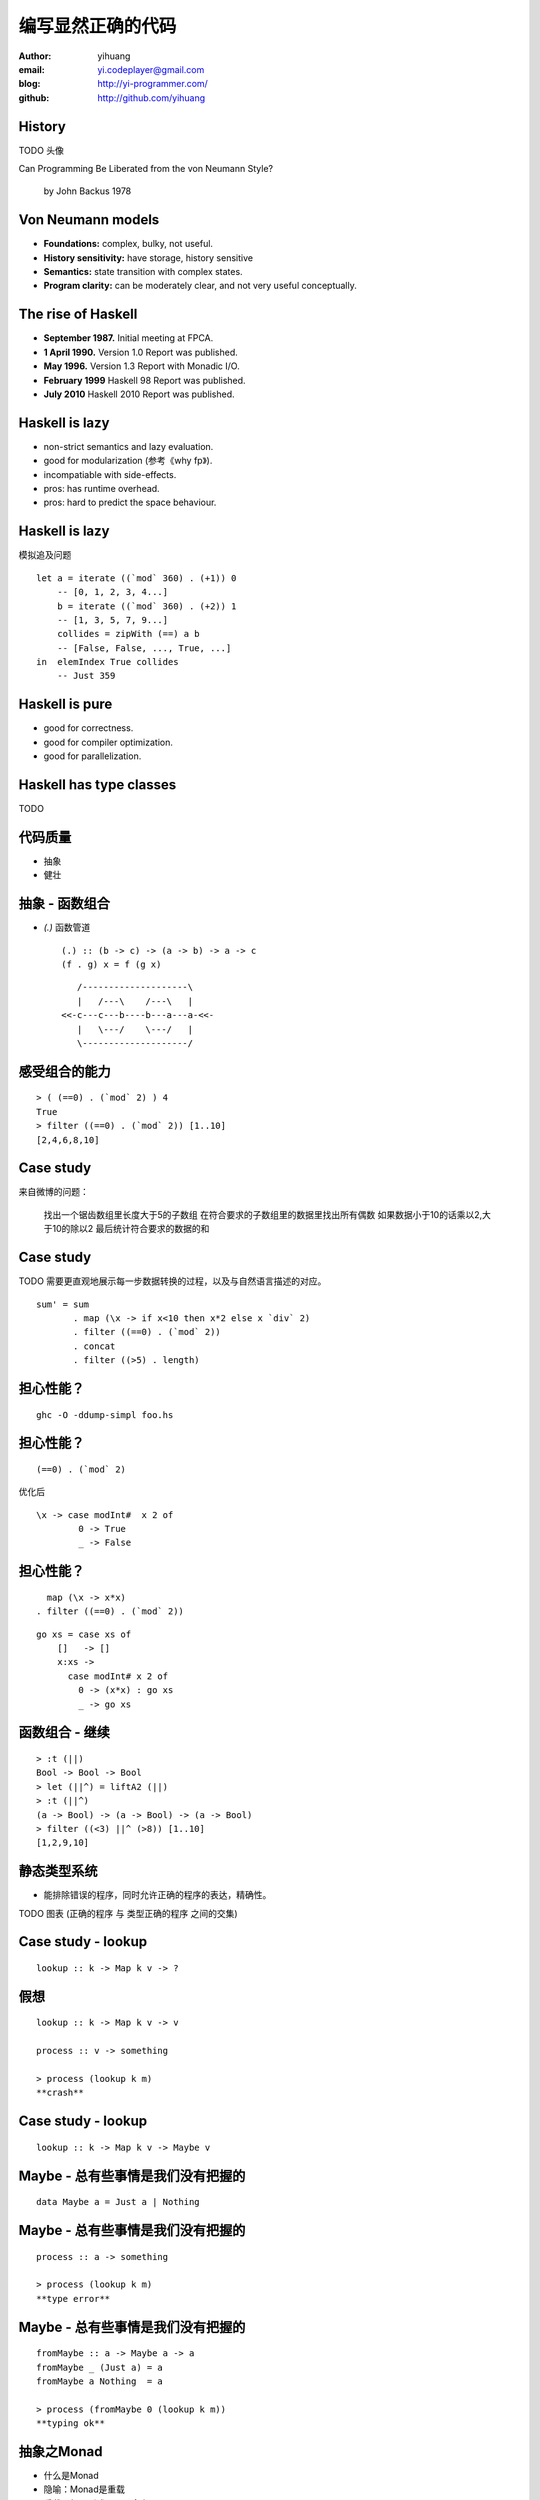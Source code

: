 ==================
编写显然正确的代码
==================

:author: yihuang
:email: yi.codeplayer@gmail.com
:blog: http://yi-programmer.com/
:github: http://github.com/yihuang

History
========

TODO 头像

Can Programming Be Liberated from the von Neumann Style?

	by John Backus 1978


Von Neumann models
==================

* **Foundations:** complex, bulky, not useful.

* **History sensitivity:** have storage, history sensitive

* **Semantics:** state transition with complex states.

* **Program clarity:** can be moderately clear, and not very useful conceptually.

The rise of Haskell
=====================

* **September 1987.** Initial meeting at FPCA.

* **1 April 1990.** Version 1.0 Report was published.

* **May 1996.** Version 1.3 Report with Monadic I/O.

* **February 1999** Haskell 98 Report was published.

* **July 2010** Haskell 2010 Report was published.

Haskell is lazy
================

* non-strict semantics and lazy evaluation.

* good for modularization (参考《why fp》).

* incompatiable with side-effects.

* pros: has runtime overhead.

* pros: hard to predict the space behaviour.

Haskell is lazy
================

模拟追及问题

::

    let a = iterate ((`mod` 360) . (+1)) 0
        -- [0, 1, 2, 3, 4...]
        b = iterate ((`mod` 360) . (+2)) 1
        -- [1, 3, 5, 7, 9...]
        collides = zipWith (==) a b
        -- [False, False, ..., True, ...]
    in  elemIndex True collides
        -- Just 359

Haskell is pure
================

* good for correctness.

* good for compiler optimization.

* good for parallelization.

Haskell has type classes
=========================

TODO

代码质量
========

* 抽象
* 健壮

抽象 - 函数组合
===============

* `(.)` 函数管道

  ::
  
    (.) :: (b -> c) -> (a -> b) -> a -> c
    (f . g) x = f (g x)
  
  ::
  
       /--------------------\       
       |   /---\    /---\   |       
    <<-c---c---b----b---a---a-<<-
       |   \---/    \---/   |       
       \--------------------/       

感受组合的能力
==============

::

  > ( (==0) . (`mod` 2) ) 4
  True
  > filter ((==0) . (`mod` 2)) [1..10]
  [2,4,6,8,10]

Case study
==========

来自微博的问题：

 找出一个锯齿数组里长度大于5的子数组
 在符合要求的子数组里的数据里找出所有偶数
 如果数据小于10的话乘以2,大于10的除以2
 最后统计符合要求的数据的和

Case study
===========

TODO 需要更直观地展示每一步数据转换的过程，以及与自然语言描述的对应。

::

  sum' = sum
         . map (\x -> if x<10 then x*2 else x `div` 2)
         . filter ((==0) . (`mod` 2))
         . concat
         . filter ((>5) . length)

担心性能？
==========

::

    ghc -O -ddump-simpl foo.hs

担心性能？
==========

::

    (==0) . (`mod` 2)

优化后 ::

    \x -> case modInt#  x 2 of
            0 -> True
            _ -> False

担心性能？
==========

::

      map (\x -> x*x)
    . filter ((==0) . (`mod` 2))

::

    go xs = case xs of
        []   -> []
        x:xs ->
          case modInt# x 2 of
            0 -> (x*x) : go xs
            _ -> go xs

函数组合 - 继续
===============

::

  > :t (||)
  Bool -> Bool -> Bool
  > let (||^) = liftA2 (||)
  > :t (||^)
  (a -> Bool) -> (a -> Bool) -> (a -> Bool)
  > filter ((<3) ||^ (>8)) [1..10]
  [1,2,9,10]

静态类型系统
============

* 能排除错误的程序，同时允许正确的程序的表达，精确性。

TODO 图表 (正确的程序 与 类型正确的程序 之间的交集)

Case study - lookup
===================

::

    lookup :: k -> Map k v -> ?

假想
====

::

    lookup :: k -> Map k v -> v

    process :: v -> something

    > process (lookup k m)
    **crash**

Case study - lookup
===================

::

    lookup :: k -> Map k v -> Maybe v

Maybe - 总有些事情是我们没有把握的
==================================

::

  data Maybe a = Just a | Nothing

Maybe - 总有些事情是我们没有把握的
==================================

::

    process :: a -> something

    > process (lookup k m)
    **type error**

Maybe - 总有些事情是我们没有把握的
==================================

::

    fromMaybe :: a -> Maybe a -> a
    fromMaybe _ (Just a) = a
    fromMaybe a Nothing  = a

    > process (fromMaybe 0 (lookup k m))
    **typing ok**

抽象之Monad
============

* 什么是Monad

* 隐喻：Monad是重载

* 重载：相同形式，不同含义

* ``a+b`` 的含义？ ``1+2`` 还是 ``"foo"+"bar"``

重载命令式语句
==============

语句 vs 表达式

Monad重载的命令式语句的含义
===========================

List Monad (list comprehension的另一种形式)

::

    do a <- [1..10]
       b <- [1..10]
       guard $ a+b>10
       return (a, b)

Monad重载的命令式语句的含义
===========================

State Monad

::

    do 
        TODO

Monad重载的命令式语句的含义
===========================

Coroutine Monad

::

    do TODO

Monad重载的命令式语句的含义
===========================

IO Monad

::

    do name <- readInput
       printf "hello %s" name

GHC - 工业级Haskell实现
=======================

* 支持Haskell 2010以及大量扩展功能

* 强大的优化能力，能够跨模块优化
  [http://shootout.alioth.debian.org/]

* 完美的并发和并行实现，包括M-N微线程和STM实现

* 跨平台支持 (Windows, Linux, Mac, 有非官方的iOS的支持)

* Profiling支持，包括time/allocation以及多种heap profiling。

其他实现
========

* UHC 有字节码解释器和Javascript后端。

* 其他 [http://www.haskell.org/haskellwiki/Implementations]

Q & A
======
